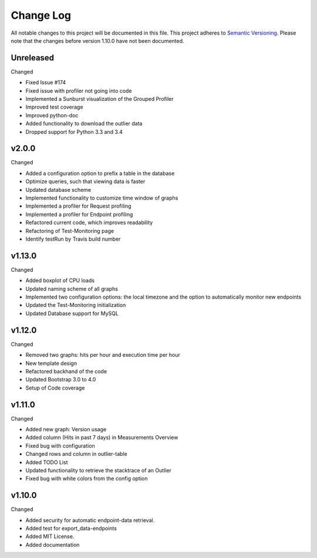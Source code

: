 Change Log
=========================================================================

All notable changes to this project will be documented in this file.
This project adheres to `Semantic Versioning <http://semver.org/>`_.
Please note that the changes before version 1.10.0 have not been documented.

Unreleased
----------
Changed

- Fixed Issue #174

- Fixed issue with profiler not going into code

- Implemented a Sunburst visualization of the Grouped Profiler

- Improved test coverage

- Improved python-doc

- Added functionality to download the outlier data

- Dropped support for Python 3.3 and 3.4


v2.0.0
----------
Changed

- Added a configuration option to prefix a table in the database

- Optimize queries, such that viewing data is faster

- Updated database scheme

- Implemented functionality to customize time window of graphs

- Implemented a profiler for Request profiling

- Implemented a profiler for Endpoint profiling

- Refactored current code, which improves readability

- Refactoring of Test-Monitoring page

- Identify testRun by Travis build number


v1.13.0
----------
Changed

- Added boxplot of CPU loads

- Updated naming scheme of all graphs

- Implemented two configuration options: the local timezone and the option to automatically monitor new endpoints

- Updated the Test-Monitoring initialization

- Updated Database support for MySQL

v1.12.0
-------
Changed

- Removed two graphs: hits per hour and execution time per hour

- New template design

- Refactored backhand of the code

- Updated Bootstrap 3.0 to 4.0

- Setup of Code coverage


v1.11.0
-------
Changed

- Added new graph: Version usage

- Added column (Hits in past 7 days) in Measurements Overview

- Fixed bug with configuration

- Changed rows and column in outlier-table

- Added TODO List

- Updated functionality to retrieve the stacktrace of an Outlier

- Fixed bug with white colors from the config option


v1.10.0
----------
Changed

- Added security for automatic endpoint-data retrieval.

- Added test for export_data-endpoints

- Added MIT License.

- Added documentation
